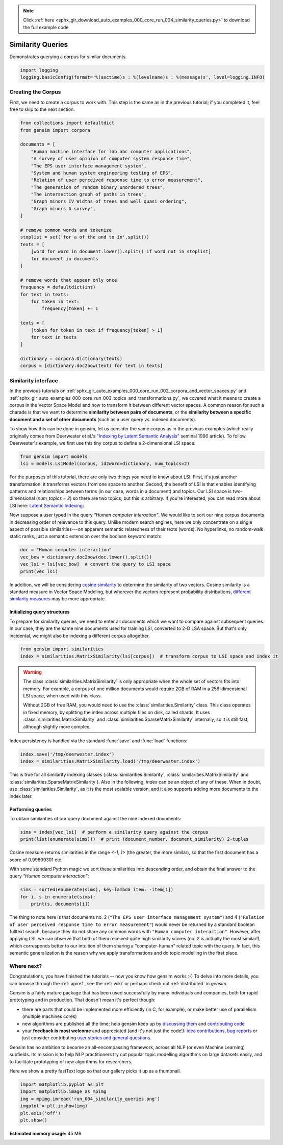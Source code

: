 .. note::
    :class: sphx-glr-download-link-note

    Click :ref:`here <sphx_glr_download_auto_examples_000_core_run_004_similarity_queries.py>` to download the full example code
.. rst-class:: sphx-glr-example-title

.. _sphx_glr_auto_examples_000_core_run_004_similarity_queries.py:


Similarity Queries
==================

Demonstrates querying a corpus for similar documents.

.. code-block:: default


    import logging
    logging.basicConfig(format='%(asctime)s : %(levelname)s : %(message)s', level=logging.INFO)







Creating the Corpus
-------------------

First, we need to create a corpus to work with.
This step is the same as in the previous tutorial;
if you completed it, feel free to skip to the next section.


.. code-block:: default


    from collections import defaultdict
    from gensim import corpora

    documents = [
        "Human machine interface for lab abc computer applications",
        "A survey of user opinion of computer system response time",
        "The EPS user interface management system",
        "System and human system engineering testing of EPS",
        "Relation of user perceived response time to error measurement",
        "The generation of random binary unordered trees",
        "The intersection graph of paths in trees",
        "Graph minors IV Widths of trees and well quasi ordering",
        "Graph minors A survey",
    ]

    # remove common words and tokenize
    stoplist = set('for a of the and to in'.split())
    texts = [
        [word for word in document.lower().split() if word not in stoplist]
        for document in documents
    ]

    # remove words that appear only once
    frequency = defaultdict(int)
    for text in texts:
        for token in text:
            frequency[token] += 1

    texts = [
        [token for token in text if frequency[token] > 1]
        for text in texts
    ]

    dictionary = corpora.Dictionary(texts)
    corpus = [dictionary.doc2bow(text) for text in texts]







Similarity interface
--------------------

In the previous tutorials on
:ref:`sphx_glr_auto_examples_000_core_run_002_corpora_and_vector_spaces.py`
and
:ref:`sphx_glr_auto_examples_000_core_run_003_topics_and_transformations.py`,
we covered what it means to create a corpus in the Vector Space Model and how
to transform it between different vector spaces. A common reason for such a
charade is that we want to determine **similarity between pairs of
documents**, or the **similarity between a specific document and a set of
other documents** (such as a user query vs. indexed documents).

To show how this can be done in gensim, let us consider the same corpus as in the
previous examples (which really originally comes from Deerwester et al.'s
`"Indexing by Latent Semantic Analysis" <http://www.cs.bham.ac.uk/~pxt/IDA/lsa_ind.pdf>`_
seminal 1990 article).
To follow Deerwester's example, we first use this tiny corpus to define a 2-dimensional
LSI space:


.. code-block:: default


    from gensim import models
    lsi = models.LsiModel(corpus, id2word=dictionary, num_topics=2)







For the purposes of this tutorial, there are only two things you need to know about LSI.
First, it's just another transformation: it transforms vectors from one space to another.
Second, the benefit of LSI is that enables identifying patterns and relationships between terms (in our case, words in a document) and topics.
Our LSI space is two-dimensional (`num_topics = 2`) so there are two topics, but this is arbitrary.
If you're interested, you can read more about LSI here: `Latent Semantic Indexing <https://en.wikipedia.org/wiki/Latent_semantic_indexing>`_:

Now suppose a user typed in the query `"Human computer interaction"`. We would
like to sort our nine corpus documents in decreasing order of relevance to this query.
Unlike modern search engines, here we only concentrate on a single aspect of possible
similarities---on apparent semantic relatedness of their texts (words). No hyperlinks,
no random-walk static ranks, just a semantic extension over the boolean keyword match:


.. code-block:: default


    doc = "Human computer interaction"
    vec_bow = dictionary.doc2bow(doc.lower().split())
    vec_lsi = lsi[vec_bow]  # convert the query to LSI space
    print(vec_lsi)





.. rst-class:: sphx-glr-script-out

 Out:

 .. code-block:: none

    [(0, 0.4618210045327169), (1, -0.07002766527900095)]


In addition, we will be considering `cosine similarity <http://en.wikipedia.org/wiki/Cosine_similarity>`_
to determine the similarity of two vectors. Cosine similarity is a standard measure
in Vector Space Modeling, but wherever the vectors represent probability distributions,
`different similarity measures <http://en.wikipedia.org/wiki/Kullback%E2%80%93Leibler_divergence#Symmetrised_divergence>`_
may be more appropriate.

Initializing query structures
++++++++++++++++++++++++++++++++

To prepare for similarity queries, we need to enter all documents which we want
to compare against subsequent queries. In our case, they are the same nine documents
used for training LSI, converted to 2-D LSA space. But that's only incidental, we
might also be indexing a different corpus altogether.


.. code-block:: default


    from gensim import similarities
    index = similarities.MatrixSimilarity(lsi[corpus])  # transform corpus to LSI space and index it







.. warning::
  The class :class:`similarities.MatrixSimilarity` is only appropriate when the whole
  set of vectors fits into memory. For example, a corpus of one million documents
  would require 2GB of RAM in a 256-dimensional LSI space, when used with this class.

  Without 2GB of free RAM, you would need to use the :class:`similarities.Similarity` class.
  This class operates in fixed memory, by splitting the index across multiple files on disk, called shards.
  It uses :class:`similarities.MatrixSimilarity` and :class:`similarities.SparseMatrixSimilarity` internally,
  so it is still fast, although slightly more complex.

Index persistency is handled via the standard :func:`save` and :func:`load` functions:


.. code-block:: default


    index.save('/tmp/deerwester.index')
    index = similarities.MatrixSimilarity.load('/tmp/deerwester.index')







This is true for all similarity indexing classes (:class:`similarities.Similarity`,
:class:`similarities.MatrixSimilarity` and :class:`similarities.SparseMatrixSimilarity`).
Also in the following, `index` can be an object of any of these. When in doubt,
use :class:`similarities.Similarity`, as it is the most scalable version, and it also
supports adding more documents to the index later.

Performing queries
++++++++++++++++++

To obtain similarities of our query document against the nine indexed documents:


.. code-block:: default


    sims = index[vec_lsi]  # perform a similarity query against the corpus
    print(list(enumerate(sims)))  # print (document_number, document_similarity) 2-tuples





.. rst-class:: sphx-glr-script-out

 Out:

 .. code-block:: none

    [(0, 0.998093), (1, 0.93748635), (2, 0.9984453), (3, 0.9865886), (4, 0.90755945), (5, -0.12416792), (6, -0.10639259), (7, -0.09879464), (8, 0.050041765)]


Cosine measure returns similarities in the range `<-1, 1>` (the greater, the more similar),
so that the first document has a score of 0.99809301 etc.

With some standard Python magic we sort these similarities into descending
order, and obtain the final answer to the query `"Human computer interaction"`:


.. code-block:: default


    sims = sorted(enumerate(sims), key=lambda item: -item[1])
    for i, s in enumerate(sims):
        print(s, documents[i])





.. rst-class:: sphx-glr-script-out

 Out:

 .. code-block:: none

    (2, 0.9984453) Human machine interface for lab abc computer applications
    (0, 0.998093) A survey of user opinion of computer system response time
    (3, 0.9865886) The EPS user interface management system
    (1, 0.93748635) System and human system engineering testing of EPS
    (4, 0.90755945) Relation of user perceived response time to error measurement
    (8, 0.050041765) The generation of random binary unordered trees
    (7, -0.09879464) The intersection graph of paths in trees
    (6, -0.10639259) Graph minors IV Widths of trees and well quasi ordering
    (5, -0.12416792) Graph minors A survey


The thing to note here is that documents no. 2 (``"The EPS user interface management system"``)
and 4 (``"Relation of user perceived response time to error measurement"``) would never be returned by
a standard boolean fulltext search, because they do not share any common words with ``"Human
computer interaction"``. However, after applying LSI, we can observe that both of
them received quite high similarity scores (no. 2 is actually the most similar!),
which corresponds better to our intuition of
them sharing a "computer-human" related topic with the query. In fact, this semantic
generalization is the reason why we apply transformations and do topic modelling
in the first place.

Where next?
------------

Congratulations, you have finished the tutorials -- now you know how gensim works :-)
To delve into more details, you can browse through the :ref:`apiref`,
see the :ref:`wiki` or perhaps check out :ref:`distributed` in `gensim`.

Gensim is a fairly mature package that has been used successfully by many individuals and companies, both for rapid prototyping and in production.
That doesn't mean it's perfect though:

* there are parts that could be implemented more efficiently (in C, for example), or make better use of parallelism (multiple machines cores)
* new algorithms are published all the time; help gensim keep up by `discussing them <http://groups.google.com/group/gensim>`_ and `contributing code <https://github.com/piskvorky/gensim/wiki/Developer-page>`_
* your **feedback is most welcome** and appreciated (and it's not just the code!):
  `idea contributions <https://github.com/piskvorky/gensim/wiki/Ideas-&-Features-proposals>`_,
  `bug reports <https://github.com/piskvorky/gensim/issues>`_ or just consider contributing
  `user stories and general questions <http://groups.google.com/group/gensim/topics>`_.

Gensim has no ambition to become an all-encompassing framework, across all NLP (or even Machine Learning) subfields.
Its mission is to help NLP practitioners try out popular topic modelling algorithms
on large datasets easily, and to facilitate prototyping of new algorithms for researchers.

Here we show a pretty fastText logo so that our gallery picks it up as a thumbnail.



.. code-block:: default

    import matplotlib.pyplot as plt
    import matplotlib.image as mpimg
    img = mpimg.imread('run_004_similarity_queries.png')
    imgplot = plt.imshow(img)
    plt.axis('off')
    plt.show()



.. image:: /auto_examples/000_core/images/sphx_glr_run_004_similarity_queries_001.png
    :class: sphx-glr-single-img





.. rst-class:: sphx-glr-timing

   **Total running time of the script:** ( 0 minutes  0.858 seconds)

**Estimated memory usage:**  45 MB


.. _sphx_glr_download_auto_examples_000_core_run_004_similarity_queries.py:


.. only :: html

 .. container:: sphx-glr-footer
    :class: sphx-glr-footer-example



  .. container:: sphx-glr-download

     :download:`Download Python source code: run_004_similarity_queries.py <run_004_similarity_queries.py>`



  .. container:: sphx-glr-download

     :download:`Download Jupyter notebook: run_004_similarity_queries.ipynb <run_004_similarity_queries.ipynb>`


.. only:: html

 .. rst-class:: sphx-glr-signature

    `Gallery generated by Sphinx-Gallery <https://sphinx-gallery.readthedocs.io>`_
